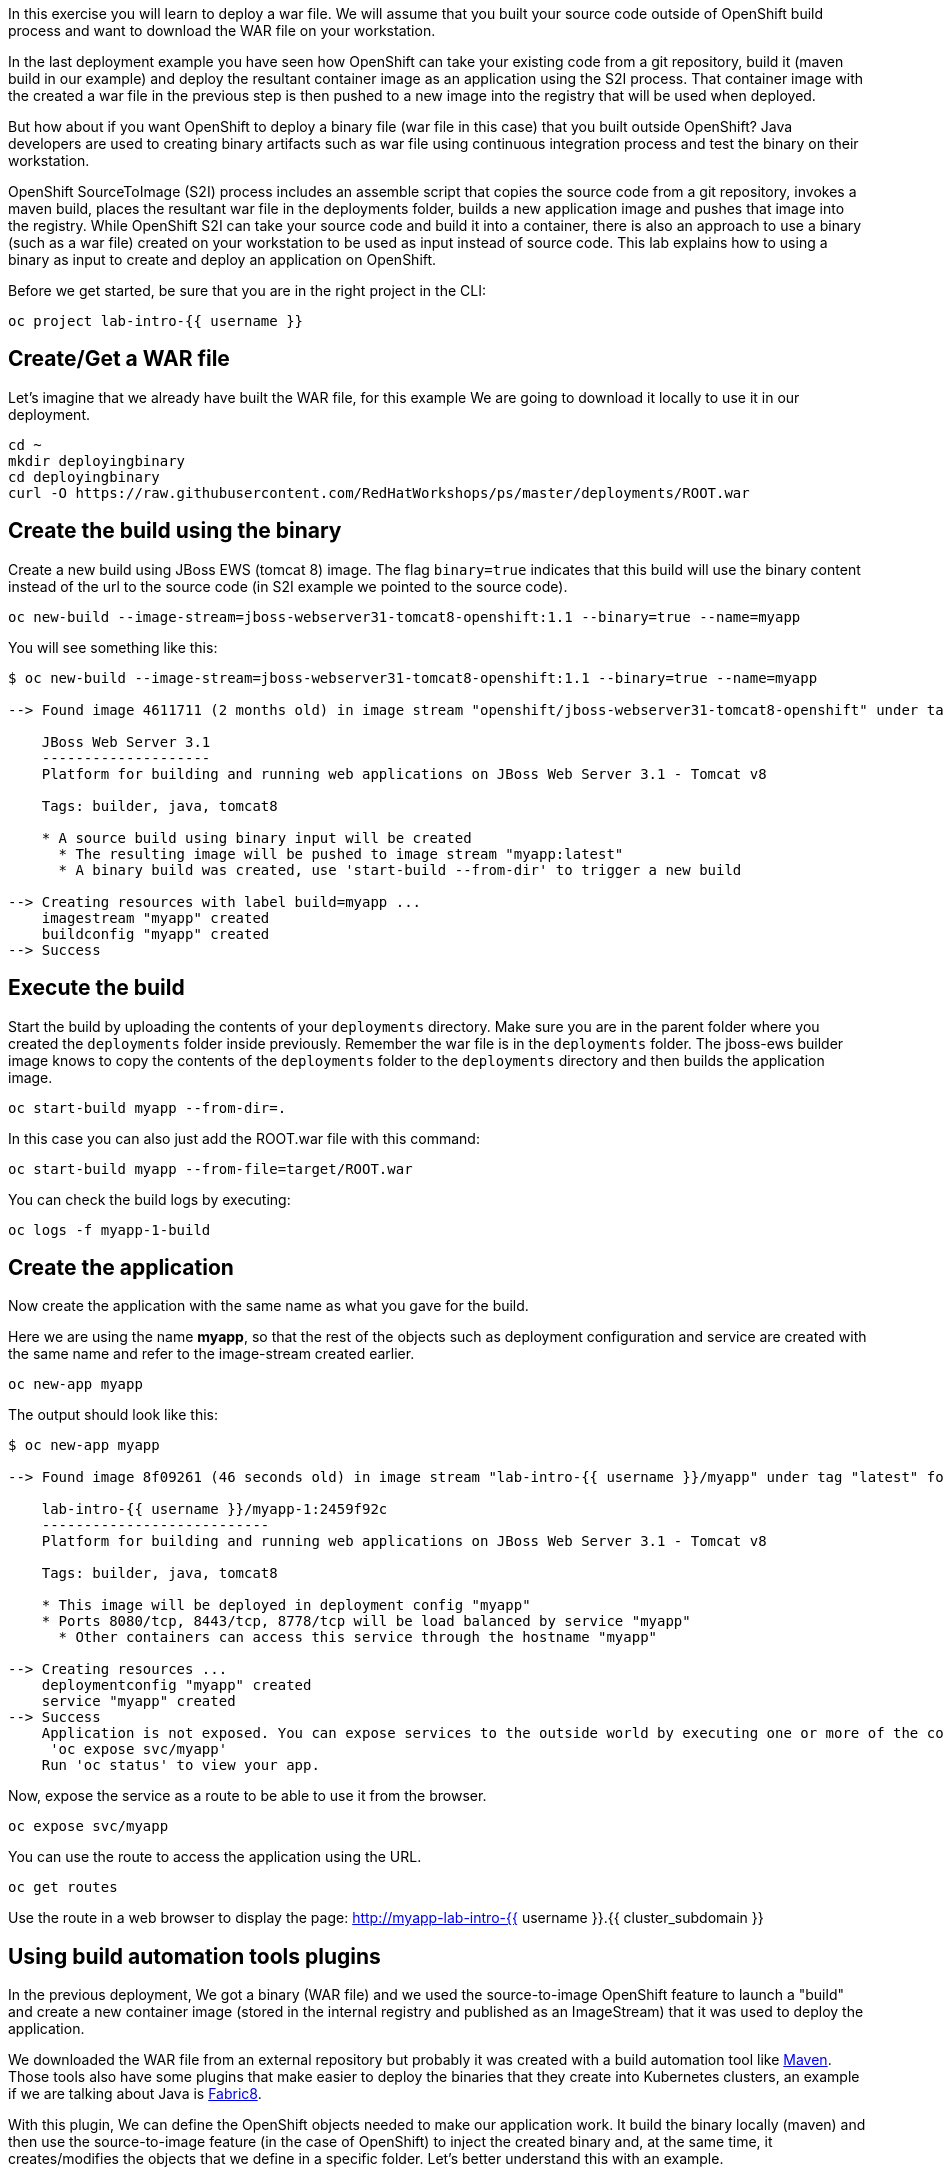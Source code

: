 

In this exercise you will learn to deploy a war file. We will assume that you built your source code outside of OpenShift build process and want to download the WAR file on your workstation.

In the last deployment example you have seen how OpenShift can take your existing code from a git repository, build it (maven build in our example) and deploy the resultant container image as an application using the S2I process. That container image with the created a war file in the previous step is then pushed to a new image into the registry that will be used when deployed.


But how about if you want OpenShift to deploy a binary file (war file in this case) that you built outside OpenShift? Java developers are used to creating binary artifacts such as war file using continuous integration process and test the binary on their workstation.

OpenShift SourceToImage (S2I) process includes an assemble script that copies the source code from a git repository, invokes a maven build, places the resultant war file in the deployments folder, builds a new application image and pushes that image into the registry. While OpenShift S2I can take your source code and build it into a container, there is also an approach to use a binary (such as a war file) created on your workstation to be used as input instead of source code. This lab explains how to using a binary as input to create and deploy an application on OpenShift.


Before we get started, be sure that you are in the right project in the CLI:

[source,bash,role="execute"]
----
oc project lab-intro-{{ username }}
----

## Create/Get a WAR file 

Let's imagine that we already have built the WAR file, for this example We are going to download it locally to use it in our deployment.

[source,bash,role="execute"]
----
cd ~
mkdir deployingbinary
cd deployingbinary
curl -O https://raw.githubusercontent.com/RedHatWorkshops/ps/master/deployments/ROOT.war
----

## Create the build using the binary

Create a new build using JBoss EWS (tomcat 8) image. The flag `binary=true` indicates that this build will use the binary content instead of the url to the source code (in S2I example we pointed to the source code).

[source,bash,role="execute"]
----
oc new-build --image-stream=jboss-webserver31-tomcat8-openshift:1.1 --binary=true --name=myapp
----

You will see something like this:

----
$ oc new-build --image-stream=jboss-webserver31-tomcat8-openshift:1.1 --binary=true --name=myapp

--> Found image 4611711 (2 months old) in image stream "openshift/jboss-webserver31-tomcat8-openshift" under tag "1.1" for "jboss-webserver31-tomcat8-openshift:1.1"

    JBoss Web Server 3.1
    --------------------
    Platform for building and running web applications on JBoss Web Server 3.1 - Tomcat v8

    Tags: builder, java, tomcat8

    * A source build using binary input will be created
      * The resulting image will be pushed to image stream "myapp:latest"
      * A binary build was created, use 'start-build --from-dir' to trigger a new build

--> Creating resources with label build=myapp ...
    imagestream "myapp" created
    buildconfig "myapp" created
--> Success
----


## Execute the build

Start the build by uploading the contents of your `deployments`
directory. Make sure you are in the parent folder where you created the
`deployments` folder inside previously. Remember the war file is in the
`deployments` folder. The jboss-ews builder image knows to copy the
contents of the `deployments` folder to the `deployments` directory and
then builds the application image.



[source,bash,role="execute"]
----
oc start-build myapp --from-dir=.
----

In this case you can also just add the ROOT.war file with this command:

----
oc start-build myapp --from-file=target/ROOT.war
----

You can check the build logs by executing:

[source,bash,role="execute"]
----
oc logs -f myapp-1-build
----

## Create the application

Now create the application with the same name as what you gave for the
build.

Here we are using the name *myapp*, so that the rest of the objects such
as deployment configuration and service are created with the same name
and refer to the image-stream created earlier.

[source,bash,role="execute"]
----
oc new-app myapp 
----

The output should look like this:

----
$ oc new-app myapp 

--> Found image 8f09261 (46 seconds old) in image stream "lab-intro-{{ username }}/myapp" under tag "latest" for "myapp"

    lab-intro-{{ username }}/myapp-1:2459f92c
    ---------------------------
    Platform for building and running web applications on JBoss Web Server 3.1 - Tomcat v8

    Tags: builder, java, tomcat8

    * This image will be deployed in deployment config "myapp"
    * Ports 8080/tcp, 8443/tcp, 8778/tcp will be load balanced by service "myapp"
      * Other containers can access this service through the hostname "myapp"

--> Creating resources ...
    deploymentconfig "myapp" created
    service "myapp" created
--> Success
    Application is not exposed. You can expose services to the outside world by executing one or more of the commands below:
     'oc expose svc/myapp'
    Run 'oc status' to view your app.
----

Now, expose the service as a route to be able to use it from the
browser.

[source,bash,role="execute"]
----
oc expose svc/myapp
----

You can use the route to access the application using the URL.

[source,bash,role="execute"]
----
oc get routes
----

Use the route in a web browser to display the page: http://myapp-lab-intro-{{ username }}.{{ cluster_subdomain }}



## Using build automation tools plugins

In the previous deployment, We got a binary (WAR file) and we used the source-to-image OpenShift feature to launch a "build" and create a new container image (stored in the internal registry and published as an ImageStream) that it was used to deploy the application.

We downloaded the WAR file from an external repository but probably it was created with a build automation tool like link:https://maven.apache.org/[Maven]. Those tools also have some plugins that make easier to deploy the binaries that they create into Kubernetes clusters, an example if we are talking about Java is link:https://maven.fabric8.io/[Fabric8].

With this plugin, We can define the OpenShift objects needed to make our application work. It build the binary locally (maven) and then use the source-to-image feature (in the case of OpenShift) to inject the created binary and, at the same time, it creates/modifies the objects that we define in a specific folder. Let's better understand this with an example.

Clone this repository:

[source,bash,role="execute"]
----
cd ~
git clone https://github.com/cvicens/spring-boot-fruit-service
cd spring-boot-fruit-service
----

Check the files that fabric8 will use to define the OpenShift objects

[source,bash,role="execute"]
----
ls src/main/fabric8
----

[source,bash,role="execute"]
----
cat src/main/fabric8/deployment.yml
----

Now let's deploy it. First we need to deploy a database service that this application requieres:

[source,bash,role="execute"]
----
oc new-app -e POSTGRESQL_USER=luke -ePOSTGRESQL_PASSWORD=secret -ePOSTGRESQL_DATABASE=my_data centos/postgresql-10-centos7 --name=my-database 
----

Once the database is running, build locally and deploy the application with maven and the fabric8 plugin:

[source,bash,role="execute"]
----
mvn clean fabric8:deploy -DskipTests -Popenshift
----

That's all... check the maven logs and you will see how fabric8 uses the source-to-image binary injection. You can see how the application is working

[source,bash,role="execute"]
----
oc get route
----

http://fruit-service-lab-intro-{{ username }}.{{ cluster_subdomain }}


You can also check the objects that fabric8 created (you might want to include some changes in the deployment file and test that the object created in OpenShift actually is configured in that way)and the build associated to this deployment.





















